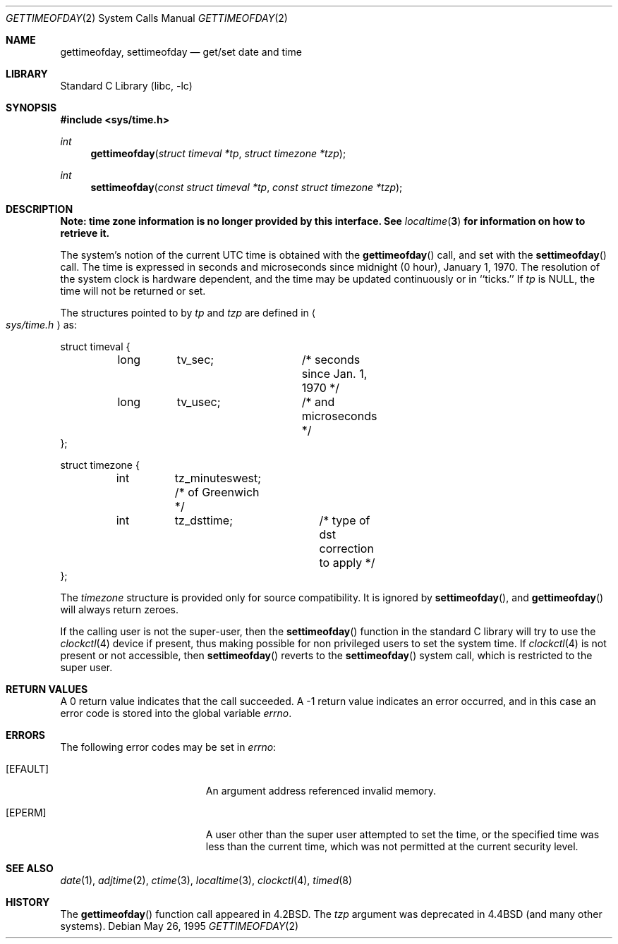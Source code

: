 .\"	$NetBSD: gettimeofday.2,v 1.19 2002/10/01 18:10:44 wiz Exp $
.\"
.\" Copyright (c) 1980, 1991, 1993
.\"	The Regents of the University of California.  All rights reserved.
.\"
.\" Redistribution and use in source and binary forms, with or without
.\" modification, are permitted provided that the following conditions
.\" are met:
.\" 1. Redistributions of source code must retain the above copyright
.\"    notice, this list of conditions and the following disclaimer.
.\" 2. Redistributions in binary form must reproduce the above copyright
.\"    notice, this list of conditions and the following disclaimer in the
.\"    documentation and/or other materials provided with the distribution.
.\" 3. All advertising materials mentioning features or use of this software
.\"    must display the following acknowledgement:
.\"	This product includes software developed by the University of
.\"	California, Berkeley and its contributors.
.\" 4. Neither the name of the University nor the names of its contributors
.\"    may be used to endorse or promote products derived from this software
.\"    without specific prior written permission.
.\"
.\" THIS SOFTWARE IS PROVIDED BY THE REGENTS AND CONTRIBUTORS ``AS IS'' AND
.\" ANY EXPRESS OR IMPLIED WARRANTIES, INCLUDING, BUT NOT LIMITED TO, THE
.\" IMPLIED WARRANTIES OF MERCHANTABILITY AND FITNESS FOR A PARTICULAR PURPOSE
.\" ARE DISCLAIMED.  IN NO EVENT SHALL THE REGENTS OR CONTRIBUTORS BE LIABLE
.\" FOR ANY DIRECT, INDIRECT, INCIDENTAL, SPECIAL, EXEMPLARY, OR CONSEQUENTIAL
.\" DAMAGES (INCLUDING, BUT NOT LIMITED TO, PROCUREMENT OF SUBSTITUTE GOODS
.\" OR SERVICES; LOSS OF USE, DATA, OR PROFITS; OR BUSINESS INTERRUPTION)
.\" HOWEVER CAUSED AND ON ANY THEORY OF LIABILITY, WHETHER IN CONTRACT, STRICT
.\" LIABILITY, OR TORT (INCLUDING NEGLIGENCE OR OTHERWISE) ARISING IN ANY WAY
.\" OUT OF THE USE OF THIS SOFTWARE, EVEN IF ADVISED OF THE POSSIBILITY OF
.\" SUCH DAMAGE.
.\"
.\"     @(#)gettimeofday.2	8.2 (Berkeley) 5/26/95
.\"
.Dd May 26, 1995
.Dt GETTIMEOFDAY 2
.Os
.Sh NAME
.Nm gettimeofday ,
.Nm settimeofday
.Nd get/set date and time
.Sh LIBRARY
.Lb libc
.Sh SYNOPSIS
.Fd #include \*[Lt]sys/time.h\*[Gt]
.Ft int
.Fn gettimeofday "struct timeval *tp" "struct timezone *tzp"
.Ft int
.Fn settimeofday "const struct timeval *tp" "const struct timezone *tzp"
.Sh DESCRIPTION
.Bf -symbolic
Note: time zone information is no longer provided by this interface.
See
.Xr localtime 3
for information on how to retrieve it.
.Ef
.Pp
The system's notion of the current UTC time is obtained with the
.Fn gettimeofday
call, and set with the
.Fn settimeofday
call.
The time is expressed in seconds and microseconds
since midnight (0 hour), January 1, 1970.
The resolution of the system clock is hardware dependent,
and the time may be updated continuously or in ``ticks.''
If
.Fa tp
is NULL, the time will not be returned or set.
.Pp
The structures pointed to by
.Fa tp
and
.Fa tzp
are defined in
.Ao Pa sys/time.h Ac
as:
.Pp
.Bd -literal
struct timeval {
	long	tv_sec;		/* seconds since Jan. 1, 1970 */
	long	tv_usec;	/* and microseconds */
};

struct timezone {
	int	tz_minuteswest; /* of Greenwich */
	int	tz_dsttime;	/* type of dst correction to apply */
};
.Ed
.Pp
The
.Fa timezone
structure is provided only for source compatibility.
It is ignored by
.Fn settimeofday ,
and
.Fn gettimeofday
will always return zeroes.
.Pp
If the calling user is not the super-user, then the
.Fn settimeofday
function in the standard C library will try to use the
.Xr clockctl 4
device if present, thus making possible for non privileged users to
set the system time.
If
.Xr clockctl 4
is not present or not accessible, then
.Fn settimeofday
reverts to the
.Fn settimeofday
system call, which is restricted to the super user.
.\" XXX uncomment when/if this is put into place!
.\" If the system is running in secure mode (see
.\" .Xr init 8 ),
.\" the time may only be advanced.
.\" This limitation is imposed to prevent a malicious super user
.\" from setting arbitrary time stamps on files.
.\" The system time can still be adjusted backwards using the
.\" .Xr adjtime 2
.\" system call even when the system is secure.
.Sh RETURN VALUES
A 0 return value indicates that the call succeeded.
A -1 return value indicates an error occurred, and in this
case an error code is stored into the global variable
.Va errno .
.Sh ERRORS
The following error codes may be set in
.Va errno :
.Bl -tag -width Er
.It Bq Er EFAULT
An argument address referenced invalid memory.
.It Bq Er EPERM
A user other than the super user attempted to set the time, or the specified
time was less than the current time, which was not permitted at the current
security level.
.El
.Sh SEE ALSO
.Xr date 1 ,
.Xr adjtime 2 ,
.Xr ctime 3 ,
.Xr localtime 3 ,
.Xr clockctl 4 ,
.Xr timed 8
.Sh HISTORY
The
.Fn gettimeofday
function call appeared in
.Bx 4.2 .
The
.Fa tzp
argument was deprecated in
.Bx 4.4
(and many other systems).
